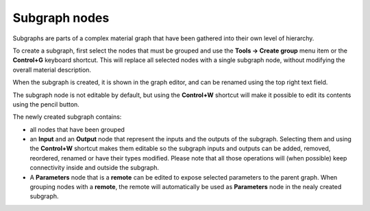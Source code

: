 Subgraph nodes
--------------

Subgraphs are parts of a complex material graph that have been gathered into
their own level of hierarchy.

To create a subgraph, first select the nodes that must be grouped and use the
**Tools -> Create group** menu item or the **Control+G** keyboard shortcut.
This will replace all selected nodes with a single subgraph node, without
modifying the overall material description.

When the subgraph is created, it is shown in the graph editor, and can be
renamed using the top right text field.

The subgraph node is not editable by default, but using the **Control+W**
shortcut will make it possible to edit its contents using the pencil button.

.. image:: images/subgraph.png
	:align: center

The newly created subgraph contains:

* all nodes that have been grouped
* an **Input** and an **Output** node that represent the inputs and the outputs
  of the subgraph. Selecting them and using the **Control+W** shortcut makes them
  editable so the subgraph inputs and outputs can be added, removed, reordered,
  renamed or have their types modified.
  Please note that all those operations will (when possible) keep connectivity
  inside and outside the subgraph.
* A **Parameters** node that is a **remote** can be edited to expose selected
  parameters to the parent graph. When grouping nodes with a **remote**, the
  remote will automatically be used as **Parameters** node in the nealy created
  subgraph.
